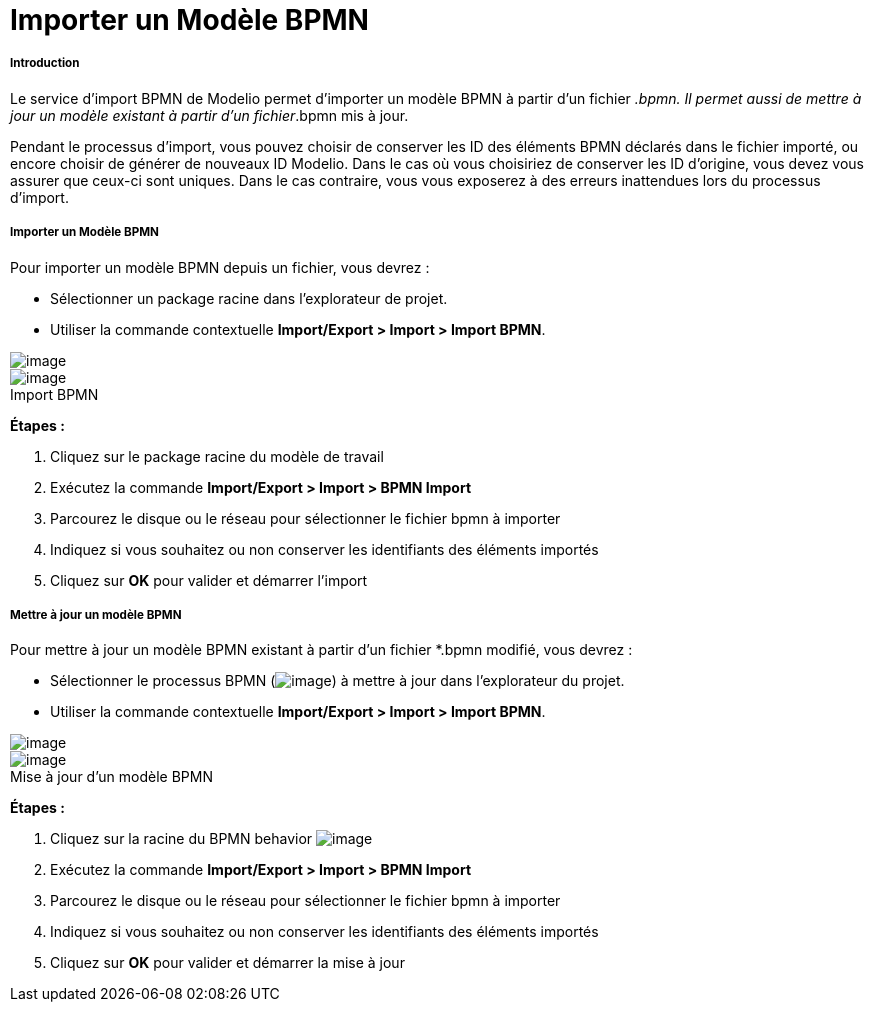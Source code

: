 // Disable all captions for figures.
:!figure-caption:
// Path to the stylesheet files
:stylesdir: .

[[Importer-un-Modèle-BPMN]]

[[importer-un-modèle-bpmn]]
= Importer un Modèle BPMN

[[Introduction]]

[[introduction]]
===== Introduction

Le service d'import BPMN de Modelio permet d'importer un modèle BPMN à partir d'un fichier _.bpmn. Il permet aussi de mettre à jour un modèle existant à partir d'un fichier_.bpmn mis à jour.

Pendant le processus d'import, vous pouvez choisir de conserver les ID des éléments BPMN déclarés dans le fichier importé, ou encore choisir de générer de nouveaux ID Modelio. Dans le cas où vous choisiriez de conserver les ID d'origine, vous devez vous assurer que ceux-ci sont uniques. Dans le cas contraire, vous vous exposerez à des erreurs inattendues lors du processus d'import.

[[Importer-un-Modèle-BPMN-2]]

[[importer-un-modèle-bpmn-1]]
===== Importer un Modèle BPMN

Pour importer un modèle BPMN depuis un fichier, vous devrez :

* Sélectionner un package racine dans l'explorateur de projet.
* Utiliser la commande contextuelle *Import/Export > Import > Import BPMN*.

image::images/Import_BPMN_bpmn_import_1_FR.png[image]
.Import BPMN
image::images/Import_BPMN_bpmn_import_2_FR.png[image]

*Étapes :*

1. Cliquez sur le package racine du modèle de travail +
2. Exécutez la commande *Import/Export > Import > BPMN Import* +
3. Parcourez le disque ou le réseau pour sélectionner le fichier bpmn à importer +
4. Indiquez si vous souhaitez ou non conserver les identifiants des éléments importés +
5. Cliquez sur *OK* pour valider et démarrer l'import

[[Mettre-à-jour-un-modèle-BPMN]]

[[mettre-à-jour-un-modèle-bpmn]]
===== Mettre à jour un modèle BPMN

Pour mettre à jour un modèle BPMN existant à partir d'un fichier *.bpmn modifié, vous devrez :

* Sélectionner le processus BPMN (image:images/Import_BPMN_bpmnbehavior.png[image]) à mettre à jour dans l'explorateur du projet.
* Utiliser la commande contextuelle *Import/Export > Import > Import BPMN*.

image::images/Import_BPMN_bpmn_import_3_FR.png[image]
.Mise à jour d'un modèle BPMN
image::images/Import_BPMN_bpmn_import_2_FR.png[image]

*Étapes :*

1. Cliquez sur la racine du BPMN behavior image:images/Import_BPMN_bpmnbehavior.png[image]
2. Exécutez la commande *Import/Export > Import > BPMN Import*
3. Parcourez le disque ou le réseau pour sélectionner le fichier bpmn à importer 
4. Indiquez si vous souhaitez ou non conserver les identifiants des éléments importés 
5. Cliquez sur *OK* pour valider et démarrer la mise à jour



